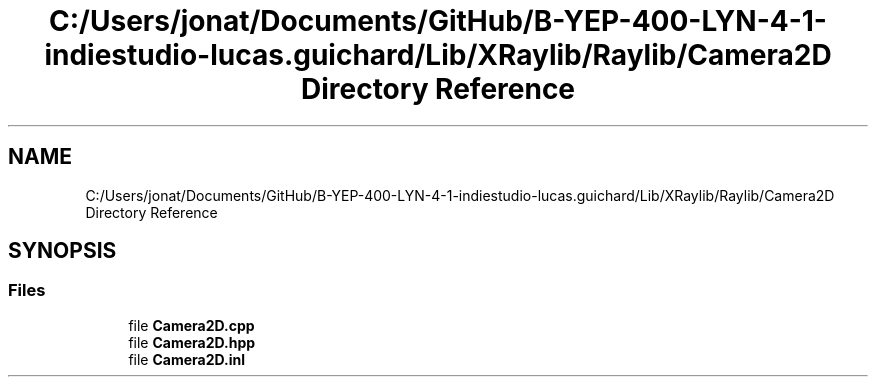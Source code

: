 .TH "C:/Users/jonat/Documents/GitHub/B-YEP-400-LYN-4-1-indiestudio-lucas.guichard/Lib/XRaylib/Raylib/Camera2D Directory Reference" 3 "Mon Jun 21 2021" "Version 2.0" "Bomberman" \" -*- nroff -*-
.ad l
.nh
.SH NAME
C:/Users/jonat/Documents/GitHub/B-YEP-400-LYN-4-1-indiestudio-lucas.guichard/Lib/XRaylib/Raylib/Camera2D Directory Reference
.SH SYNOPSIS
.br
.PP
.SS "Files"

.in +1c
.ti -1c
.RI "file \fBCamera2D\&.cpp\fP"
.br
.ti -1c
.RI "file \fBCamera2D\&.hpp\fP"
.br
.ti -1c
.RI "file \fBCamera2D\&.inl\fP"
.br
.in -1c
